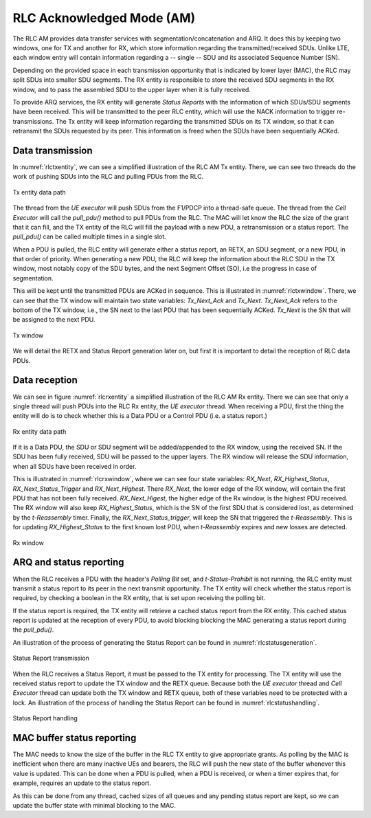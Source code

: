 .. _rlc_am: 

RLC Acknowledged Mode (AM)
##########################

The RLC AM provides data transfer services with segmentation/concatenation and ARQ.
It does this by keeping two windows, one for TX and another for RX, which store information regarding the transmitted/received SDUs. Unlike LTE, each window entry will contain information regarding a -- single -- SDU and its associated Sequence Number (SN).

Depending on the provided space in each transmission opportunity that is indicated by lower layer (MAC), the RLC may split SDUs into smaller SDU segments.
The RX entity is responsible to store the received SDU segments in the RX window, and to pass the assembled SDU to the upper layer when it is fully received.

To provide ARQ services, the RX entity will generate *Status Reports* with the information of which SDUs/SDU segments have been received. This will be transmitted to the peer RLC entity, which will use the NACK information to trigger re-transmissions. The Tx entity will keep information regarding the transmitted SDUs on its TX window, so that it can retransmit the SDUs requested by its peer. This information is freed when the SDUs have been sequentially ACKed.

Data transmission
-----------------

In :numref:`rlctxentity`, we can see a simplified illustration of the RLC AM Tx entity.
There, we can see two threads do the work of pushing SDUs into the RLC and pulling PDUs from the RLC.

.. _rlctxentity:
.. figure:: .imgs/rlc_tx_entity.svg
   :scale: 25 %
   :align: center

   Tx entity data path

The thread from the *UE executor* will push SDUs from the F1/PDCP into a thread-safe queue. The thread from the *Cell Executor* will call the *pull_pdu()* method
to pull PDUs from the RLC. The MAC will let know the RLC the size of the grant that it can fill, and the TX entity of the RLC will fill the payload with a new PDU, a retransmission or a status report. The *pull_pdu()* can be called multiple times in a single slot.

When a PDU is pulled, the RLC entity will generate either a status report, an RETX, an SDU segment, or a new PDU, in that order of priority. When generating a new PDU, the RLC will keep the information about the RLC SDU in the TX window, most notably copy of the SDU bytes, and the next Segment Offset (SO), i.e the progress in case of segmentation.  

This will be kept until the transmitted PDUs are ACKed in sequence. This is illustrated in :numref:`rlctxwindow`.
There, we can see that the TX window will maintain two state variables: *Tx_Next_Ack* and *Tx_Next*. *Tx_Next_Ack* refers to the bottom of the TX window, i.e., the SN next to the last PDU that has been sequentially ACKed. *Tx_Next* is the SN that will be assigned to the next PDU. 

.. _rlctxwindow:
.. figure:: .imgs/rlc_tx_window.svg
   :scale: 80 %
   :align: center

   Tx window

We will detail the RETX and Status Report generation later on, but first it is important to detail the reception of RLC data PDUs.

Data reception
--------------

We can see in figure :numref:`rlcrxentity` a simplified illustration of the RLC AM Rx entity. There we can see that only a single thread will push PDUs into the RLC Rx entity, the *UE executor* thread. When receiving a PDU, first the thing the entity will do is to check whether this is a Data PDU or a Control PDU (i.e. a status report.)

.. _rlcrxentity:
.. figure:: .imgs/rlc_rx_entity.svg
   :scale: 50 %
   :align: center

   Rx entity data path

If it is a Data PDU, the SDU or SDU segment will be added/appended to the RX window, using the received SN. If the SDU has been fully received, SDU will be passed to the upper layers. The RX window will release the SDU information, when all SDUs have been received in order.

This is illustrated in :numref:`rlcrxwindow`, where we can see four state variables: *RX_Next*, *RX_Highest_Status*, *RX_Next_Status_Trigger* and *RX_Next_Highest*.
There *RX_Next*, the lower edge of the RX window, will contain the first PDU that has not been fully received. *RX_Next_Higest*, the higher edge of the Rx window, is the highest PDU received. The RX window will also keep *RX_Highest_Status*, which is the SN of the first SDU that is considered lost, as determined by the *t-Reassembly* timer.
Finally, the *RX_Next_Status_trigger*, will keep the SN that triggered the *t-Reassembly*. This is for updating *RX_Highest_Status* to the first known lost PDU, when *t-Reassembly* expires and new losses are detected.

.. _rlcrxwindow:
.. figure:: .imgs/rlc_rx_window.svg
   :scale: 40 %
   :align: center

   Rx window

ARQ and status reporting
------------------------

When the RLC receives a PDU with the header's *Polling Bit* set, and *t-Status-Prohibit* is not running, the RLC entity must transmit a status report to its peer in the next transmit opportunity. The TX entity will check whether the status report is required, by checking a boolean in the RX entity, that is set upon receiving the polling bit.

If the status report is required, the TX entity will retrieve a cached status report from the RX entity. This cached status report is updated at the reception of every PDU, to avoid blocking blocking the MAC generating a status report during the *pull_pdu()*.

An illustration of the process of generating the Status Report can be found in :numref:`rlcstatusgeneration`.

.. _rlcstatusgeneration:
.. figure:: .imgs/rlc_status_report_transmission.svg
   :scale: 50 %
   :align: center

   Status Report transmission

When the RLC receives a Status Report, it must be passed to the TX entity for processing. The TX entity will use the received status report to update the TX window and the RETX queue. Because both the *UE executor* thread and *Cell Executor* thread can update both the TX window and RETX queue, both of these variables need to be protected with a lock. An illustration of the process of handling the Status Report can be found in :numref:`rlcstatushandling`.

.. _rlcstatushandling:
.. figure:: .imgs/rlc_status_report_handling.svg
   :scale: 50 %
   :align: center

   Status Report handling

MAC buffer status reporting
---------------------------

The MAC needs to know the size of the buffer in the RLC TX entity to give appropriate grants. As polling by the MAC is inefficient when there are many inactive UEs and bearers, the RLC will push the new state of the buffer whenever this value is updated. This can be done when a PDU is pulled, when a PDU is received, or when a timer expires that, for example, requires an update to the status report.

As this can be done from any thread, cached sizes of all queues and any pending status report are kept, so we can update the buffer state with minimal blocking to the MAC.

